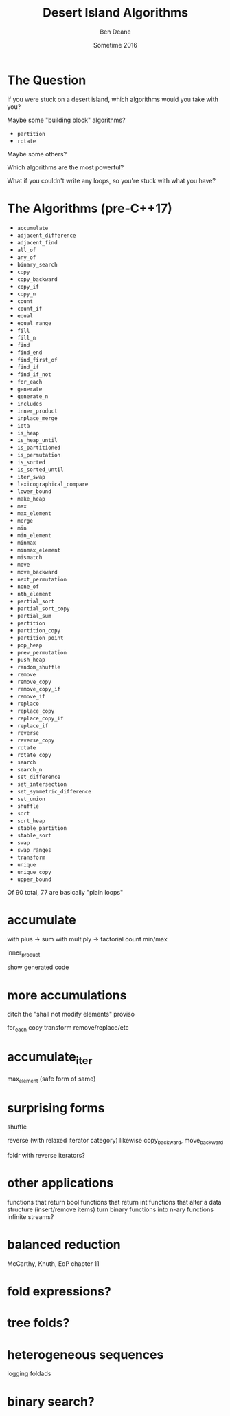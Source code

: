 #    -*- mode: org -*-
#+OPTIONS: reveal_center:t reveal_progress:t reveal_history:t reveal_control:nil
#+OPTIONS: reveal_mathjax:t reveal_rolling_links:nil reveal_keyboard:t reveal_overview:t num:nil
#+OPTIONS: reveal_width:1200 reveal_height:900
#+OPTIONS: toc:nil reveal_slide_number:"c/t"
#+REVEAL_MARGIN: 0.1
#+REVEAL_MIN_SCALE: 0.5
#+REVEAL_MAX_SCALE: 2.5
#+REVEAL_TRANS: none
#+REVEAL_THEME: night
#+REVEAL_HLEVEL: 1
#+REVEAL_EXTRA_CSS: ./presentation.css
#+REVEAL_ROOT: ../../reveal.js/

# (setq org-reveal-title-slide-template "<h1>%t</h1><h2>%a</h2><h2>%e</h2><h2><a href=\"http://twitter.com/ben_deane\">@ben_deane</a></h2><h2>%d</h2>")

#+TITLE: Desert Island Algorithms
#+AUTHOR: Ben Deane
#+EMAIL: bdeane@blizzard.com
#+DATE: Sometime 2016

* The Question
If you were stuck on a desert island, which algorithms would you take with you?
#+ATTR_REVEAL: :frag appear
Maybe some "building block" algorithms?
#+ATTR_REVEAL: :frag (appear)
 - ~partition~
 - ~rotate~
#+ATTR_REVEAL: :frag appear
Maybe some others?
#+ATTR_REVEAL: :frag appear
Which algorithms are the most powerful?
#+ATTR_REVEAL: :frag appear
What if you couldn't write any loops, so you're stuck with what you have?

* The Algorithms (pre-C++17)
#+REVEAL_HTML: <div id="columns"> <div id="fiveup">
#+ATTR_REVEAL: :frag (none none none none none highlight-red none none none none none none none highlight-red none none none none none none none none none none none none none none none none none none none none highlight-red none highlight-red highlight-red none none none none none none none none none none none none none highlight-red highlight-red none none none highlight-red highlight-red none highlight-red highlight-red none none none none none none none none none none none none none none none none none none none none none none none highlight-red none none none none highlight-red) :frag_idx (1 1 1 1 1 3 1 1 1 1 1 1 1 3 1 1 1 1 1 1 1 1 1 1 1 1 1 1 1 1 1 1 1 1 2 1 3 4 1 1 1 1 1 1 1 1 1 1 1 1 1 4 4 1 1 1 3 4 1 4 5 1 1 1 1 1 1 1 1 1 1 1 1 1 1 1 1 1 1 1 1 1 1 1 2 1 1 1 1 3)
 - ~accumulate~
 - ~adjacent_difference~
 - ~adjacent_find~
 - ~all_of~
 - ~any_of~
 - ~binary_search~
 - ~copy~
 - ~copy_backward~
 - ~copy_if~
 - ~copy_n~
 - ~count~
 - ~count_if~
 - ~equal~
 - ~equal_range~
 - ~fill~
 - ~fill_n~
 - ~find~
 - ~find_end~
 - ~find_first_of~
 - ~find_if~
 - ~find_if_not~
 - ~for_each~
 - ~generate~
 - ~generate_n~
 - ~includes~
 - ~inner_product~
 - ~inplace_merge~
 - ~iota~
 - ~is_heap~
 - ~is_heap_until~
 - ~is_partitioned~
 - ~is_permutation~
 - ~is_sorted~
 - ~is_sorted_until~
 - ~iter_swap~
 - ~lexicographical_compare~
 - ~lower_bound~
 - ~make_heap~
 - ~max~
 - ~max_element~
 - ~merge~
 - ~min~
 - ~min_element~
 - ~minmax~
 - ~minmax_element~
 - ~mismatch~
 - ~move~
 - ~move_backward~
 - ~next_permutation~
 - ~none_of~
 - ~nth_element~
 - ~partial_sort~
 - ~partial_sort_copy~
 - ~partial_sum~
 - ~partition~
 - ~partition_copy~
 - ~partition_point~
 - ~pop_heap~
 - ~prev_permutation~
 - ~push_heap~
 - ~random_shuffle~
 - ~remove~
 - ~remove_copy~
 - ~remove_copy_if~
 - ~remove_if~
 - ~replace~
 - ~replace_copy~
 - ~replace_copy_if~
 - ~replace_if~
 - ~reverse~
 - ~reverse_copy~
 - ~rotate~
 - ~rotate_copy~
 - ~search~
 - ~search_n~
 - ~set_difference~
 - ~set_intersection~
 - ~set_symmetric_difference~
 - ~set_union~
 - ~shuffle~
 - ~sort~
 - ~sort_heap~
 - ~stable_partition~
 - ~stable_sort~
 - ~swap~
 - ~swap_ranges~
 - ~transform~
 - ~unique~
 - ~unique_copy~
 - ~upper_bound~
#+REVEAL_HTML: </div></div>

#+ATTR_REVEAL: :frag appear
Of 90 total, 77 are basically "plain loops"

* accumulate
with plus -> sum
with multiply -> factorial
count
min/max

inner_product

show generated code

* more accumulations
ditch the "shall not modify elements" proviso

for_each
copy
transform
remove/replace/etc

* accumulate_iter
max_element
(safe form of same)

* surprising forms
shuffle

reverse (with relaxed iterator category)
likewise copy_backward, move_backward

foldr with reverse iterators?

* other applications
functions that return bool
functions that return int
functions that alter a data structure (insert/remove items)
turn binary functions into n-ary functions
infinite streams?

* balanced reduction
McCarthy, Knuth, EoP chapter 11

* fold expressions?

* tree folds?

* heterogeneous sequences
logging
foldads

* binary search?
